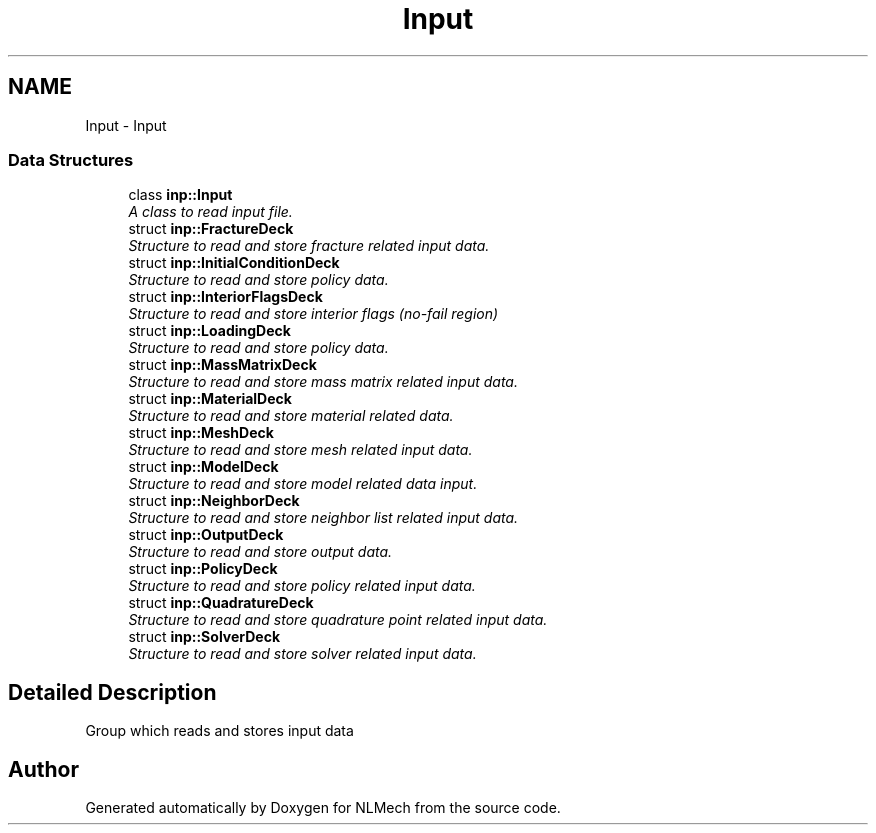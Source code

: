 .TH "Input" 3 "Thu Apr 4 2019" "NLMech" \" -*- nroff -*-
.ad l
.nh
.SH NAME
Input \- Input
.SS "Data Structures"

.in +1c
.ti -1c
.RI "class \fBinp::Input\fP"
.br
.RI "\fIA class to read input file\&. \fP"
.ti -1c
.RI "struct \fBinp::FractureDeck\fP"
.br
.RI "\fIStructure to read and store fracture related input data\&. \fP"
.ti -1c
.RI "struct \fBinp::InitialConditionDeck\fP"
.br
.RI "\fIStructure to read and store policy data\&. \fP"
.ti -1c
.RI "struct \fBinp::InteriorFlagsDeck\fP"
.br
.RI "\fIStructure to read and store interior flags (no-fail region) \fP"
.ti -1c
.RI "struct \fBinp::LoadingDeck\fP"
.br
.RI "\fIStructure to read and store policy data\&. \fP"
.ti -1c
.RI "struct \fBinp::MassMatrixDeck\fP"
.br
.RI "\fIStructure to read and store mass matrix related input data\&. \fP"
.ti -1c
.RI "struct \fBinp::MaterialDeck\fP"
.br
.RI "\fIStructure to read and store material related data\&. \fP"
.ti -1c
.RI "struct \fBinp::MeshDeck\fP"
.br
.RI "\fIStructure to read and store mesh related input data\&. \fP"
.ti -1c
.RI "struct \fBinp::ModelDeck\fP"
.br
.RI "\fIStructure to read and store model related data input\&. \fP"
.ti -1c
.RI "struct \fBinp::NeighborDeck\fP"
.br
.RI "\fIStructure to read and store neighbor list related input data\&. \fP"
.ti -1c
.RI "struct \fBinp::OutputDeck\fP"
.br
.RI "\fIStructure to read and store output data\&. \fP"
.ti -1c
.RI "struct \fBinp::PolicyDeck\fP"
.br
.RI "\fIStructure to read and store policy related input data\&. \fP"
.ti -1c
.RI "struct \fBinp::QuadratureDeck\fP"
.br
.RI "\fIStructure to read and store quadrature point related input data\&. \fP"
.ti -1c
.RI "struct \fBinp::SolverDeck\fP"
.br
.RI "\fIStructure to read and store solver related input data\&. \fP"
.in -1c
.SH "Detailed Description"
.PP 
Group which reads and stores input data 
.SH "Author"
.PP 
Generated automatically by Doxygen for NLMech from the source code\&.
